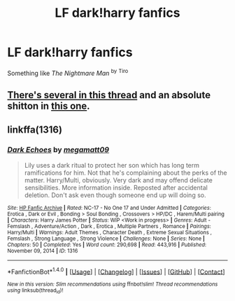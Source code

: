 #+TITLE: LF dark!harry fanfics

* LF dark!harry fanfics
:PROPERTIES:
:Author: Caracac
:Score: 3
:DateUnix: 1495291476.0
:DateShort: 2017-May-20
:FlairText: Request
:END:
Something like /The Nightmare Man/ ^{by} ^{Tiro}


** [[https://www.reddit.com/r/HPfanfiction/comments/6bee2e/the_best_of_dark_independent_andor_evil_harry/][There's several in this thread]] and an absolute shitton in [[https://www.reddit.com/r/HPfanfiction/comments/68adbr/looking_for_some_legit_dark_harry_fics_preferably/][this one]].
:PROPERTIES:
:Author: yarglethatblargle
:Score: 3
:DateUnix: 1495306940.0
:DateShort: 2017-May-20
:END:


** linkffa(1316)
:PROPERTIES:
:Author: Lakas1236547
:Score: 1
:DateUnix: 1495332373.0
:DateShort: 2017-May-21
:END:

*** [[http://www.hpfanficarchive.com/stories/viewstory.php?sid=1316][*/Dark Echoes/*]] by [[http://www.hpfanficarchive.com/stories/viewuser.php?uid=4810][/megamatt09/]]

#+begin_quote
  Lily uses a dark ritual to protect her son which has long term ramifications for him. Not that he's complaining about the perks of the matter. Harry/Multi, obviously. Very dark and may offend delicate sensibilities. More information inside. Reposted after accidental deletion. Don't ask even though someone end up will doing so.
#+end_quote

^{/Site/: [[http://www.hpfanficarchive.com][HP Fanfic Archive]] *|* /Rated/: NC-17 - No One 17 and Under Admitted *|* /Categories/: Erotica , Dark or Evil , Bonding > Soul Bonding , Crossovers > HP/DC , Harem/Multi pairing *|* /Characters/: Harry James Potter *|* /Status/: WIP <Work in progress> *|* /Genres/: Adult - Femslash , Adventure/Action , Dark , Erotica , Multiple Partners , Romance *|* /Pairings/: Harry/Multi *|* /Warnings/: Adult Themes , Character Death , Extreme Sexual Situations , Femslash , Strong Language , Strong Violence *|* /Challenges/: None *|* /Series/: None *|* /Chapters/: 50 *|* /Completed/: Yes *|* /Word count/: 290,698 *|* /Read/: 443,916 *|* /Published/: November 09, 2014 *|* /ID/: 1316}

--------------

*FanfictionBot*^{1.4.0} *|* [[[https://github.com/tusing/reddit-ffn-bot/wiki/Usage][Usage]]] | [[[https://github.com/tusing/reddit-ffn-bot/wiki/Changelog][Changelog]]] | [[[https://github.com/tusing/reddit-ffn-bot/issues/][Issues]]] | [[[https://github.com/tusing/reddit-ffn-bot/][GitHub]]] | [[[https://www.reddit.com/message/compose?to=tusing][Contact]]]

^{/New in this version: Slim recommendations using/ ffnbot!slim! /Thread recommendations using/ linksub(thread_id)!}
:PROPERTIES:
:Author: FanfictionBot
:Score: 2
:DateUnix: 1495332376.0
:DateShort: 2017-May-21
:END:
